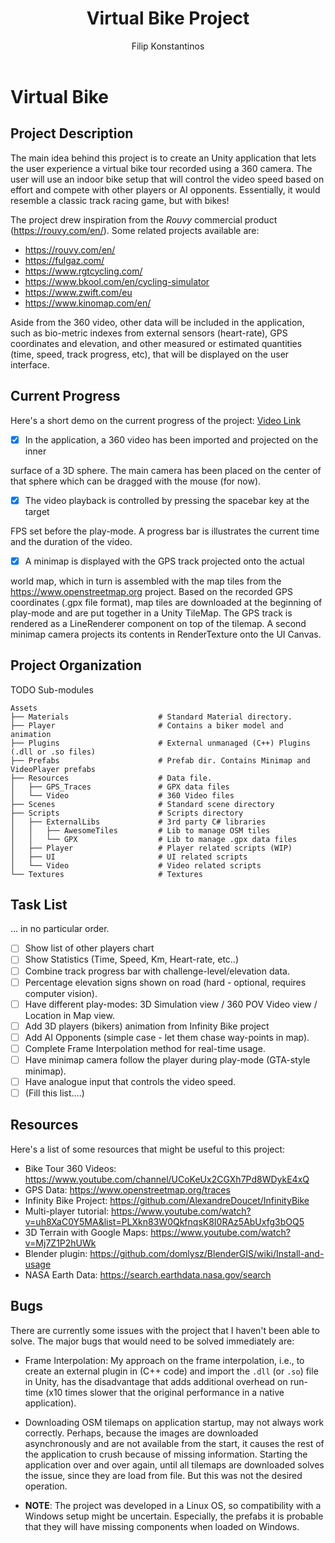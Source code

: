 #+Title: Virtual Bike Project
#+Author: Filip Konstantinos
#+Email: filipconstantinos@gmail.com

* Virtual Bike
** Project Description
   The main idea behind this project is to create an Unity application that lets
   the user experience a virtual bike tour recorded using a 360 camera. The user
   will use an indoor bike setup that will control the video speed based on
   effort and compete with other players or AI opponents. Essentially, it would
   resemble a classic track racing game, but with bikes!

   The project drew inspiration from the /Rouvy/ commercial product
    (https://rouvy.com/en/). Some related projects available are:

    - https://rouvy.com/en/
    - https://fulgaz.com/
    - https://www.rgtcycling.com/
    - https://www.bkool.com/en/cycling-simulator
    - https://www.zwift.com/eu
    - https://www.kinomap.com/en/

    Aside from the 360 video, other data will be included in the application,
    such as bio-metric indexes from external sensors (heart-rate), GPS
    coordinates and elevation, and other measured or estimated quantities (time,
    speed, track progress, etc), that will be displayed on the user interface.

** Current Progress
   Here's a short demo on the current progress of the project: [[https://drive.google.com/file/d/14xPHvuKGTuoRbzQBgaTmfTyGb9HPiZ-D/view?usp=sharing][Video Link]]

   - [X] In the application, a 360 video has been imported and projected on the inner
   surface of a 3D sphere. The main camera has been placed on the center of that
   sphere which can be dragged with the mouse (for now).

   - [X] The video playback is controlled by pressing the spacebar key at the target
   FPS set before the play-mode. A progress bar is illustrates the current time
   and the duration of the video.

   - [X] A minimap is displayed with the GPS track projected onto the actual
   world map, which in turn is assembled with the map tiles from the
   https://www.openstreetmap.org project. Based on the recorded GPS coordinates
   (.gpx file format), map tiles are downloaded at the beginning of play-mode
   and are put together in a Unity TileMap. The GPS track is rendered as a
   LineRenderer component on top of the tilemap. A second minimap camera projects
   its contents in RenderTexture onto the UI Canvas.

** Project Organization

   TODO Sub-modules

#+begin_src
    Assets
    ├── Materials                    # Standard Material directory.
    ├── Player                       # Contains a biker model and animation
    ├── Plugins                      # External unmanaged (C++) Plugins (.dll or .so files)
    ├── Prefabs                      # Prefab dir. Contains Minimap and VideoPlayer prefabs
    ├── Resources                    # Data file.
    │   ├── GPS_Traces               # GPX data files
    │   └── Video                    # 360 Video files
    ├── Scenes                       # Standard scene directory
    ├── Scripts                      # Scripts directory
    │   ├── ExternalLibs             # 3rd party C# libraries
    │   │   ├── AwesomeTiles         # Lib to manage OSM tiles
    │   │   └── GPX                  # Lib to manage .gpx data files
    │   ├── Player                   # Player related scripts (WIP)
    │   ├── UI                       # UI related scripts
    │   └── Video                    # Video related scripts
    └── Textures                     # Textures
#+end_src

** Task List
   ... in no particular order.

   - [ ] Show list of other players chart
   - [ ] Show Statistics (Time, Speed, Km, Heart-rate, etc..)
   - [ ] Combine track progress bar with challenge-level/elevation data.
   - [ ] Percentage elevation signs shown on road (hard - optional, requires computer vision).
   - [ ] Have different play-modes: 3D Simulation view / 360 POV Video view / Location in Map view.
   - [ ] Add 3D players (bikers) animation from Infinity Bike project
   - [ ] Add AI Opponents (simple case - let them chase way-points in map).
   - [ ] Complete Frame Interpolation method for real-time usage.
   - [ ] Have minimap camera follow the player during play-mode (GTA-style minimap).
   - [ ] Have analogue input that controls the video speed.
   - [ ] (Fill this list....)

** Resources
   Here's a list of some resources that might be useful to this project:
   - Bike Tour 360 Videos: https://www.youtube.com/channel/UCoKeUx2CGXh7Pd8WDykE4xQ
   - GPS Data: https://www.openstreetmap.org/traces
   - Infinity Bike Project: https://github.com/AlexandreDoucet/InfinityBike
   - Multi-player tutorial: https://www.youtube.com/watch?v=uh8XaC0Y5MA&list=PLXkn83W0QkfnqsK8I0RAz5AbUxfg3bOQ5
   - 3D Terrain with Google Maps: https://www.youtube.com/watch?v=Mj7Z1P2hUWk
   - Blender plugin: https://github.com/domlysz/BlenderGIS/wiki/Install-and-usage
   - NASA Earth Data: https://search.earthdata.nasa.gov/search

** Bugs
   There are currently some issues with the project that I haven't been able
   to solve. The major bugs that would need to be solved immediately are:

   - Frame Interpolation: My approach on the frame interpolation, i.e., to create
     an external plugin in (C++ code) and import the =.dll= (or =.so=) file in Unity,
     has the disadvantage that adds additional overhead on run-time (x10 times
     slower that the original performance in a native application).

   - Downloading OSM tilemaps on application startup, may not always work
     correctly. Perhaps, because the images are downloaded asynchronously and are
     not available from the start, it causes the rest of the application to crush
     because of missing information. Starting the application over and over again,
     until all tilemaps are downloaded solves the issue, since they are load from
     file. But this was not the desired operation.

   - *NOTE*: The project was developed in a Linux OS, so compatibility with a
     Windows setup might be uncertain. Especially, the prefabs it is probable
     that they will have missing components when loaded on Windows.

